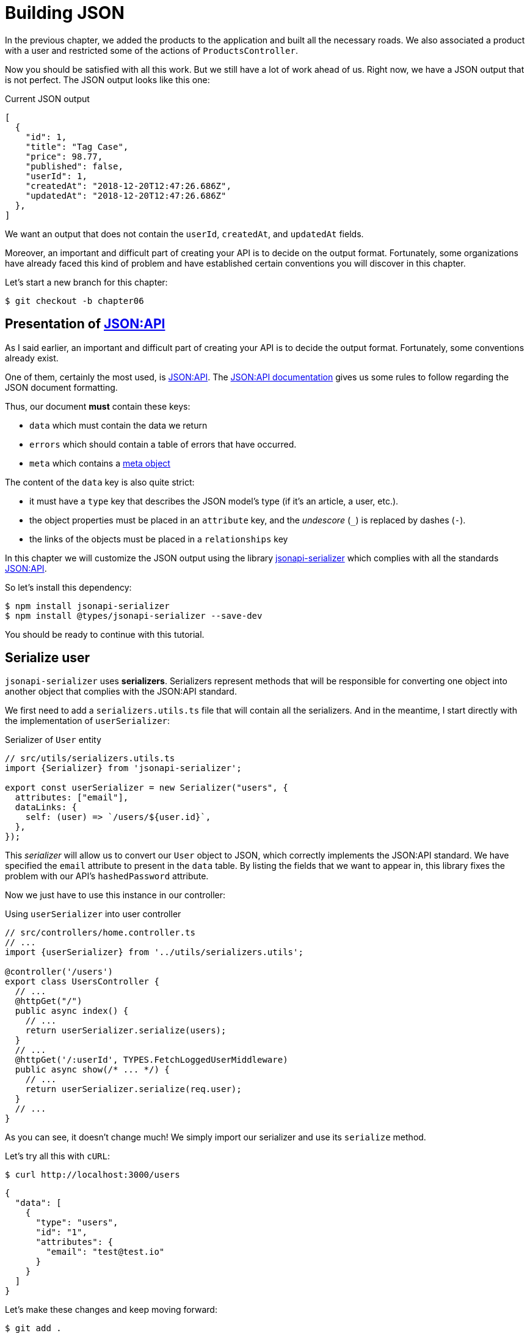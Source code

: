 [#chapter06-improve-json]
= Building JSON

In the previous chapter, we added the products to the application and built all the necessary roads. We also associated a product with a user and restricted some of the actions of `ProductsController`.

Now you should be satisfied with all this work. But we still have a lot of work ahead of us. Right now, we have a JSON output that is not perfect. The JSON output looks like this one:

.Current JSON output
[source,jsonc]
----
[
  {
    "id": 1,
    "title": "Tag Case",
    "price": 98.77,
    "published": false,
    "userId": 1,
    "createdAt": "2018-12-20T12:47:26.686Z",
    "updatedAt": "2018-12-20T12:47:26.686Z"
  },
]
----

We want an output that does not contain the `userId`, `createdAt`, and `updatedAt` fields.

Moreover, an important and difficult part of creating your API is to decide on the output format. Fortunately, some organizations have already faced this kind of problem and have established certain conventions you will discover in this chapter.

Let's start a new branch for this chapter:

[source,bash]
----
$ git checkout -b chapter06
----

== Presentation of https://jsonapi.org/[JSON:API]

As I said earlier, an important and difficult part of creating your API is to decide the output format. Fortunately, some conventions already exist.

One of them, certainly the most used, is https://jsonapi.org/[JSON:API]. The https://jsonapi.org/format/#document-structure[JSON:API documentation] gives us some rules to follow regarding the JSON document formatting.

Thus, our document *must* contain these keys:

* `data` which must contain the data we return
* `errors` which should contain a table of errors that have occurred.
* `meta` which contains a https://jsonapi.org/format/#document-meta[meta object]

The content of the `data` key is also quite strict:

* it must have a `type` key that describes the JSON model's type (if it's an article, a user, etc.).
* the object properties must be placed in an `attribute` key, and the _undescore_ (`_`) is replaced by dashes (`-`).
* the links of the objects must be placed in a `relationships` key

In this chapter we will customize the JSON output using the library https://github.com/SeyZ/jsonapi-serializer[jsonapi-serializer] which complies with all the standards https://jsonapi.org/[JSON:API].

So let's install this dependency:

[source,bash]
----
$ npm install jsonapi-serializer
$ npm install @types/jsonapi-serializer --save-dev
----

You should be ready to continue with this tutorial.

== Serialize user

`jsonapi-serializer` uses *serializers*. Serializers represent methods that will be responsible for converting one object into another object that complies with the JSON:API standard.

We first need to add a `serializers.utils.ts` file that will contain all the serializers. And in the meantime, I start directly with the implementation of `userSerializer`:

.Serializer of `User` entity
[source,ts]
----
// src/utils/serializers.utils.ts
import {Serializer} from 'jsonapi-serializer';

export const userSerializer = new Serializer("users", {
  attributes: ["email"],
  dataLinks: {
    self: (user) => `/users/${user.id}`,
  },
});
----

This _serializer_ will allow us to convert our `User` object to JSON, which correctly implements the JSON:API standard. We have specified the `email` attribute to present in the `data` table. By listing the fields that we want to appear in, this library fixes the problem with our API's `hashedPassword` attribute.

Now we just have to use this instance in our controller:

.Using `userSerializer` into user controller
[source,ts]
----
// src/controllers/home.controller.ts
// ...
import {userSerializer} from '../utils/serializers.utils';

@controller('/users')
export class UsersController {
  // ...
  @httpGet("/")
  public async index() {
    // ...
    return userSerializer.serialize(users);
  }
  // ...
  @httpGet('/:userId', TYPES.FetchLoggedUserMiddleware)
  public async show(/* ... */) {
    // ...
    return userSerializer.serialize(req.user);
  }
  // ...
}
----

As you can see, it doesn't change much! We simply import our serializer and use its `serialize` method.

Let's try all this with `cURL`:

[source,sh]
----
$ curl http://localhost:3000/users
----
[source,jsonc]
----
{
  "data": [
    {
      "type": "users",
      "id": "1",
      "attributes": {
        "email": "test@test.io"
      }
    }
  ]
}
----

Let's make these changes and keep moving forward:

[source,bash]
----
$ git add .
$ git commit -am "Adds user serializer for customizing the json output"
----

== Serialize products

Now that we understand how the serialization gem works, it's time to customize the output. The first step is the same as for the user, we need a product serializer, so let's do it:

.Implementation of `productSerializer`
[source,ts]
----
// src/utils/serializers.utils.ts
// ...
export const productsSerializer = new Serializer("products", {
  attributes: ["title", "price", "published", "user"],
});
----

And there you go. It's as simple as that. Let's modify our controller a little bit.

.Using `productSerializer` into product controller
[source,ts]
----
// src/controllers/home.controller.ts
// ...
import {productsSerializer} from '../utils/serializers.utils';

@controller("/products")
export class ProductController {
  // ...
  @httpGet("/")
  public async index() {
    // ...
    return productsSerializer.serialize(products);
  }
  // ...
  @httpGet("/:productId", TYPES.FetchProductMiddleware)
  public async show(req: Request & { product: Product }) {
    return productsSerializer.serialize(req.product);
  }
  // ...
}
----

You can run the tests to check but they should still be good. Let's make these small changes:

[source,bash]
----
$ git add .
$ git commit -m "Adds product serializer for custom json output"
----

=== Serialize associations

We have worked with serializers and you may notice that it is very simple. In some cases, the difficult decision is how to name your routes or how to structure the JSON output so that your solution is future-proof. When working with associations between models on an API, there are many approaches you can take.

We don't have to worry about this in our case, the JSON:API standard did it for us!

To summarize, we have a `has_many' type association between the user and the product model.

.Add products relationships to user entity
[source,ts]
----
// src/entities/user.entity.ts
// ...
@Entity()
export class User {
  // ...
  @OneToMany(() => Product, (product) => product.user)
  products: Product[];
  // ...
}
// ...
----

.Add user relationships to product entity
[source,ts]
----
// src/entities/product.entity.ts
// ...
@Entity()
export class Product {
  // ...
  @ManyToOne(() => User, (user) => user.products, { onDelete: "CASCADE" })
  user: User;
  // ...
}
// ...
----

It's a good idea to integrate users into the JSON outputs of the products. This will make the output heavier, but it will save the API client from executing further requests to retrieve user information related to the products. This method can really save you a huge bottleneck.

== Relationship Injection Theory

Imagine a scenario where you will search for products in the API, but in this case, you need to display some of the user information.

A possible solution would be to add the `userId` attribute to the `productSerializer` to retrieve the corresponding user later. This may sound like a good idea, but if you are concerned about performance or if your database transactions are not fast enough, you should reconsider this approach. You should understand that for each product you recover, you will need to recover its corresponding user.

Faced with this problem, there are several possible alternatives.

=== Embedding in a meta attribute

A good solution, in my opinion is to integrate the user IDs linked to the products in a meta attribute, so we would have a JSON output as:


[source,jsonc]
----
{
  "meta": { "userIds": [1,2,3] },
  "data": [/* ... */]
}
----

This may require additional configuration on the user's terminal to retrieve its users from these `userIds`.

=== Incorporate the object into the attribute

Another solution is to incorporate the `user` object into the `product` object. This can make the first request a little slower, but this way, the client doesn't need to make another request. An example of the expected results is shown below:

.Incorporate user relation into product attributes
[source,jsonc]
----
{
  "data":
  [
    {
        "id": 1,
        "type": "product",
        "attributes": {
          "title": "First product",
          "price": "25.02",
          "published": false,
          "user": {
            "id": 2,
            "attributes": {
              "email": "stephany@lind.co.uk",
              "created_at": "2014-07-29T03:52:07.432Z",
              "updated_at": "2014-07-29T03:52:07.432Z",
              "auth_token": "Xbnzbf3YkquUrF_1bNkZ"
            }
          }
        }
    }
  ]
}
----

The problem with this approach is that we have to duplicate `User` objects for all products that belong to the same user:

[source,jsonc]
----
{
  "data":
  [
    {
        "id": 1,
        "type": "product",
        "attributes": {
          "title": "First product",
          // ...
          "user": {
            "id": 2,
            "type": "user",
            "attributes": {
              "email": "stephany@lind.co.uk",
              // ...
            }
          }
        }
    },
    {
        "id": 2,
        "type": "product",
        "attributes": {
          "title": "Second product",
          // ...
          "user": {
            "id": 2,
            "type": "user",
            "attributes": {
              "email": "stephany@lind.co.uk",
              // ...
            }
          }
        }
    }
  ]
}
----

=== Incorporate relationships into `include`

The third solution, chosen by the JSON:API standard, is a mixture of the first two.

We will include all relations in an `include` key, which will contain all relations of the previously mentioned objects. Each object will also include a `relationships` key defining the relationship, which must be found in the `include` key.

One JSON is worth a thousand words:

[source,jsonc]
----
{
  "data":
  [
    {
        "id": 1,
        "type": "product",
        "attributes": {/* ... */},
        "relationships": {
          "user": {
            "id": 1,
            "type": "user"
          }
        }
    },
    {
        "id": 2,
        "type": "product",
        "attributes": {/* ... */},
        "relationships": {
          "user": {
            "id": 1,
            "type": "user"
          }
        }
    }
  ],
  "include": [
    {
      "id": 2,
      "type": "user",
      "attributes": {
        "email": "stephany@lind.co.uk",
        "created_at": "2014-07-29T03:52:07.432Z",
        "updated_at": "2014-07-29T03:52:07.432Z",
        "auth_token": "Xbnzbf3YkquUrF_1bNkZ"
      }
    }
  ]
}
----

You see the difference? This solution drastically reduces the size of the JSON and, therefore, the bandwidth used.

== Application of the relations injection

We will, therefore, incorporate the user object into the product. Let's start by adding some tests.

We will simply modify the `UsersController.show` test to verify that we recover:

.Add functional test to test `include` presence in JSON response
[source,ts]
----
// src/controllers/users.controller.spec.ts
// ...
describe("UsersController", () => {
  // ...
  let productRepository: ProductRepository;

  before(async () => {
    // ...
    productRepository = await databaseService.getRepository(ProductRepository);
  });

  beforeEach(async () => {
    user = await userRepository.save(generateUser());
    const product = await productRepository.save(generateProduct({ user }));
    user.products = [product];
    // ...
  });

  // ...

  describe("show", () => {
    // ...
    it("should show my profile", () => {
      return agent
        .get(`/users/${user.id}`)
        .set("Authorization", jwt)
        .expect(200)
        .then((response) => {
          assert.strictEqual(response.body.data.attributes.email, user.email);
          assert.strictEqual(response.body.included[0].attributes.title, user.products[0].title);
        });
    });
  });
// ...
});
----

We are now checking two things on the JSON that is returned:

. It contains the title of the product
. user data is included in the `include` key

You may also notice that I have created and linked a product to the user saved in the `beforeEach` method.

To pass this test, we will start by including the relationship in the serializer:

.Add relationship to user serializer
[source,ts]
----
// src/utils/serializers.utils.ts
// ...
export const userSerializer = new Serializer("users", {
  attributes: ["email", "products"],
  included: true,
  products: {
    ref: "id",
    attributes: ["title", "price", "published"],
    included: true,
  },
} as any);
// ...
----

NOTE: at the time of this writing, I have not found any other way to get around the TypeScript typing error other than `as any`. Maybe the library will be updated soon.

This will add a `relationship` key containing the user's ID and add an `include` key containing the relationship. Here is an example:

[source,js]
----
{
  data: {
    type: 'users',
    id: '16',
    attributes: {
      email: 'ddf1bbe99c3a7ee8@random.io'
    },
    relationships: {
      products: {
        data: [
          { type: 'products', id: '15' }
        ]
      }
    }
  },
  included: [
    {
      type: 'products',
      id: '15',
      attributes: {
        title: 'adc643eaa6bc1748',
        price: 72.45882186217555,
        published: false
      }
    }
  ],
}
----

The implementation is very simple: just add a line to the product serializer:

[source,bash]
----
$ npm test

  ProductsController
...
    show
      ✓ should show product
...
----

Let's make a commit to celebrate:

[source,bash]
----
$ git commit -am "Add user relationship to product"
----

=== Retrieve the user of a product

Have you understood the principle? We have included user information in the JSON of the products.

Let's start with the test:

.Add functional test to test `include` presence in JSON response
[source,ts]
----
// src/controllers/products.controller.spec.ts
// ...
describe("ProductsController", () => {
  // ...
  describe("show", () => {
    it("should show product", () => {
      agent
        .get(`/products/${product.id}`)
        .expect(200)
        .then((response) => {
          assert.strictEqual(response.body.data.attributes.title, product.title);
          assert.strictEqual(response.body.included[0].attributes.email, product.user.email);
        });
    });
  });
  // ...
});
----

Then build serializer:

.Add relationship to serializer
[source,ts]
----
// src/utils/serializers.utils.ts
// ...
export const productsSerializer = new Serializer("products", {
  attributes: ["title", "price", "published", "user"],
  included: true,
  user: {
    ref: "id",
    included: true,
    attributes: ["email"],
  },
} as any);
----

And finally update controller:

.Using serializer in product controller
[source,ts]
----
// src/controllers/home.controller.ts
// ...
@controller("/products")
export class ProductController {
  // ...
  @httpGet("/")
  public async index() {
    // ...
    return productsSerializer.serialize(products);
  }
  // ...
  @httpGet("/:productId", TYPES.FetchProductMiddleware)
  public async show(/* ... */) {
    return productsSerializer.serialize(req.product);
  }
  // ...
}
----

And there you go. We get a JSON of this shape:

[source,js]
----
{
  data: {
    type: 'products',
    id: '2',
    attributes: {
      title: 'd358a5c96b94a562',
      price: 56.85800753546402,
      published: false
    },
    relationships: {
      user: {
        data: {
          type: 'users',
          id: '3'
        }
      }
    }
  },
  included: [
    {
      type: 'users',
      id: '3',
      attributes: {
        email: 'ddaf230c3d15a057@random.io'
      }
    }
  ]
}
----

It was really easy. Let's make a commit:

[source,bash]
----
$ git commit -am "Add user relationship to ProductsController.show"
----

== Search for products

This last section will continue to strengthen the `Products#index` action by implementing a straightforward search mechanism to allow any client to filter the results. This section is optional as it will have no impact on the modules of the application. But if you want to practice more with the TDD, I recommend that you complete this last step.

There are libraries to build advanced search forms extremely quickly. But here, since the goal is to learn and the search we're going to do is straightforward, I think we can build a search engine from scratch. We just need to consider the criteria by which we're going to filter the attributes. Hang on to your seats. It's going to be a difficult journey.

So we'll filter the products according to the following criteria:

* By title
* By price
* Sort by creation date

It may seem short and easy, but trust me, it will give you a headache if you don't plan it.

So we're going to add a `search' method to the `ProductRepository` that will take the filters I just listed above as parameters:

.Add `ProductRepository.search` method
[source,ts]
----
// src/entities/product.entity.ts
// ...
interface ProductSearchFilters {
  // need to be implemented
}

@EntityRepository(Product)
export class ProductRepository extends Repository<Product> {
  public search(filters: ProductSearchFilters): SelectQueryBuilder<Product> {
    // need to be implemented
  }
}
----

Can you see how we're going to do it? Let's start with the first filter.

=== Published products

As from the beginning of this book, we will start by writing the test that will test our new method. Here is the basic structure of our test which should look familiar to you:


.Add unit tests skeleton about `ProductRepository.search`
[source,ts]
----
// src/entities/product.entity.spec.ts
import {container} from '../core/container.core';
import {TYPES} from '../core/types.core';
import {ProductRepository} from '../entities/product.entity';
import {DatabaseService} from '../services/database.service';

describe("ProductRepository", () => {
  let productRepository: ProductRepository;

  before(async () => {
    const databaseService = container.get<DatabaseService>(TYPES.DatabaseService);
    productRepository = await databaseService.getRepository(ProductRepository);
  });

  describe("search", () => {
    // will be implemented
  });
});
----

This test will require several existing database products that we will create by hand. Here is the structure of our test:

.Add some fixtures for unit tests
[source,ts]
----
// src/entities/product.entity.spec.ts
// ...
import {Product, ProductRepository} from '../entities/product.entity';
import {generateProduct} from '../tests/faker.utils';

describe("ProductRepository", () => {
  // ...
  describe("search", () => {
    let tvPlosmo: Product;
    let computer: Product;
    let tvCheap: Product;
    let unpublishedProduct: Product;

    before(async () => {
      tvPlosmo = await productRepository.save(generateProduct({
        title: "TV Plosmo Philopp",
        price: 9999.99,
        published: true,
      }));
      computer = await productRepository.save(generateProduct({
        title: "Azos Zeenbok",
        price: 499.99,
        published: true,
      }));
      tvCheap = await productRepository.save(generateProduct({
        title: "Cheap TV",
        price: 99.99,
        published: true,
      }));
      unpublishedProduct = await productRepository.save(generateProduct({
        published: false,
      }));
    });
    // ...
  });
});
----

As you can see, we have inserted in base 4 different products. In our first test we will call our method `ProductReposiroty.search` without parameters and we will check that no unpublished products are returned to us. Here is the test:


.Implementing unit tests about `ProductRepository.search`
[source,ts]
----
// src/entities/product.entity.spec.ts
// ...
describe("ProductRepository", () => {
  // ...
  describe("search", () => {
    // ...
    it("should not include unpublished products", async () => {
      const products = await productRepository.search({}).getMany();
      assert.ok(products.every((p) => p.published));
    });
  });
});
----

So let's start by defining our method for taking this test:

[source,ts]
----
// src/entities/product.entity.ts
// ...
interface ProductSearchFilters { }

@EntityRepository(Product)
export class ProductRepository extends Repository<Product> {
  public search(filters: ProductSearchFilters): SelectQueryBuilder<Product> {
    const query = this.createQueryBuilder()
                      .where("published = TRUE")
                      .orderBy("updatedAt", "DESC");

    return query;
  }
}
----

And there you go. The test should pass. Let's go to our first filter.

=== By title

Now that the structure of our testing and implementation is in place, everything will go faster. Here's the test for the filter, which is very similar to the previous one:

[source,ts]
----
// src/entities/product.entity.spec.ts
// ...
describe("ProductRepository", () => {
  // ...
  describe("search", () => {
    // ...
    it("should filter products by title", async () => {
      const products = await productRepository.search({ title: "tv" }).getMany();
      assert.ok(products.some((p) => p.id === tvPlosmo.id));
      assert.ok(products.some((p) => p.id === computer.id) === false);
    });
  });
});
----

The following tests ensure that the method will correctly search for products based on their titles. We use the term `tv` in lower case to ensure that our search will not be case sensitive.

The implementation is straightforward:

[source,ts]
----
// src/entities/product.entity.ts
// ...
interface ProductSearchFilters {
  title?: string;
}

@EntityRepository(Product)
export class ProductRepository extends Repository<Product> {
  public search(filters: ProductSearchFilters): SelectQueryBuilder<Product> {
    // ...
    if (filters.title !== undefined) {
      query.andWhere("lower(title) LIKE :title", { title: `%${filters.title}%` });
    }

    return query;
  }
}
----

The implementation is sufficient for our tests to pass:

[source,bash]
----
$ npm test
....
  ProductRepository
    search
      ✓ should not include unpublished products
      ✓ should filter products by title
....
----

=== By price

To filter by price, things can get a little trickier. We will separate the logic of filtering by price into two different methods: one that will look for products that are larger than the price received and the other that will look for those below that price. This way, we will keep some flexibility, and we can easily test the scope.

Let's start by building the tests:

[source,ts]
----
// src/entities/product.entity.spec.ts
// ...
describe("ProductRepository", () => {
  // ...
  describe("search", () => {
    // ...
    it("should filter products by priceMax", async () => {
      const products = await productRepository
        .search({priceMax: 100})
        .getMany();
      assert.ok(products.some((p) => p.id === tvCheap.id));
      assert.ok(products.some((p) => p.id === tvPlosmo.id) === false);
    });

    it("should filter products by priceMin", async () => {
      const products = await productRepository
        .search({priceMin: 500})
        .getMany();
      assert.ok(products.some((p) => p.id === tvPlosmo.id));
      assert.ok(products.some((p) => p.id === tvCheap.id) === false);
    });
  });
});
----

The implementation is straightforward:

[source,ts]
----
// src/entities/product.entity.ts
// ...
interface ProductSearchFilters {
  title?: string;
  priceMin?: number;
  priceMax?: number;
}

@EntityRepository(Product)
export class ProductRepository extends Repository<Product> {
  public search(filters: ProductSearchFilters): SelectQueryBuilder<Product> {
    // ...
    if (filters.priceMin !== undefined) {
      query.andWhere("price >= :priceMin", { priceMin: filters.priceMin });
    }

    if (filters.priceMax !== undefined) {
      query.andWhere("price <= :priceMax", { priceMax: filters.priceMax });
    }

    return query.getMany();
  }
}
----

The implementation is sufficient for our tests to pass:

[source,bash]
----
$ npm test
...
  ProductRepository
    search
      ✓ should not include unpublished products
      ✓ should filter products by title
      ✓ should filter products by priceMax
      ✓ should filter products by priceMin
...
----

Great. The last step is to integrate it with our controller.

=== Integration into the controller

As usual, we will start with the tests. This will help us define the implementation of our endpoint.

As with the previous tests, we will create two specific products to search for using the different filters we have just implemented. The test will, therefore, look very familiar to you.

We will define a new `describe` that will group our two tests together. Let's start with the `beforeEach`:

[source,ts]
----
// src/controllers/products.controller.spec.ts
// ...
describe("ProductsController", () => {
  // ...
  describe("index", () => {
    // ...
    describe("search", () => {
      let computer: Product;
      let tvCheap: Product;

      before(async () => {
        computer = await productRepository.save(
          generateProduct({
            title: "Azos Zeenbok",
            price: 499.99,
            published: true,
          })
        );
        tvCheap = await productRepository.save(
          generateProduct({
            title: "Cheap TV",
            price: 99.99,
            published: true,
          })
        );
      });
    // ...
    });
  });
  // ...
});
----

Now let's move on to the tests themselves:

[source,ts]
----
// src/controllers/products.controller.spec.ts
// ...
describe("ProductsController", () => {
  // ...
  describe("index", () => {
    // ...
    describe("search", () => {
      // ...
      it("should find cheap TV", () => {
        const params = new URLSearchParams();
        params.append("title", "tv");
        params.append("priceMin", "50");
        params.append("priceMax", "150");

        return agent
          .get(`/products?${params.toString()}`)
          .expect(200)
          .then((response) => assert.ok(response.body.data.some((row) => row.id === String(tvCheap.id))));
      });

      it("should find computer", () => {
        const params = new URLSearchParams();
        params.append("title", "azos");
        params.append("priceMax", "500");

        return agent
          .get(`/products?${params.toString()}`)
          .expect(200)
          .then((response) => {
            assert.ok(
              response.body.data.some((row) => row.id === String(computer.id)),
              response.body
            );
          });
      });
    });
  });
  // ...
});
----

NOTE: we build the parameters with the https://developer.mozilla.org/fr/docs/Web/API/URLSearchParams[`URLSearchParams`] class. Then just use the `toString` method, which will build the `GET` parameters.

When we receive the answer, we check that the product we are looking for is present. Quite simply.

The implementation of the controller is straightforward. Just use our new method.

[source,ts]
----
// src/controllers/products.controller.ts
// ...
@controller("/products")
export class ProductController {
  // ...
  @httpGet("/")
  public async index(req: Request) {
    const repository = await this.databaseService.getRepository(ProductRepository);
    const products = await repository.search(req.query).getMany();
    return productsSerializer.serialize(products);
  }
  // ...
}
----

We can run the entire test suite to make sure the application is healthy so far:

[source,bash]
----
npm test
  ProductsController
    index
      ✓ should respond 200 (47ms)
      search
        ✓ should find cheap TV
        ✓ should find computer
...
  33 passing (786ms)
----

Great! Let's make these changes:

[source,bash]
----
$ git commit -am "Adds search class method to filter products"
----

And as we come to the end of our chapter, it's time to apply all our changes to the master branch by doing a merge:

[source,bash]
----
$ git checkout master
$ git merge chapter06
----

== Conclusion

Until now, and thanks to the library https://github.com/SeyZ/jsonapi-serializer/[jsonapi-serializer], it was easy. In the coming chapters, we will start building the `Order` model that will associate users with the products.

